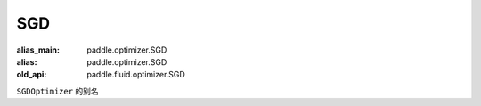 .. _cn_api_fluid_optimizer_SGD:

SGD
-------------------------------

.. py:attribute::  paddle.fluid.optimizer.SGD

:alias_main: paddle.optimizer.SGD
:alias: paddle.optimizer.SGD
:old_api: paddle.fluid.optimizer.SGD






``SGDOptimizer`` 的别名






